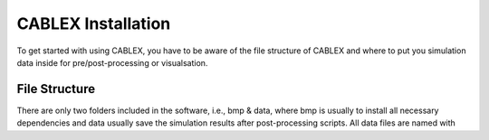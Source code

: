 CABLEX Installation
===================

To get started with using CABLEX, you have to be aware of the file structure of CABLEX and
where to put you simulation data inside for pre/post-processing or visualsation.

File Structure
--------------

There are only two folders included in the software, i.e., bmp & data, where bmp is usually to install all
necessary dependencies and data usually save the simulation results after post-processing scripts. All data files 
are named with 

.. code-block:: bash
    Offsets_MarineGrowth_LoadingSpace_Cable_Buoy.txt

